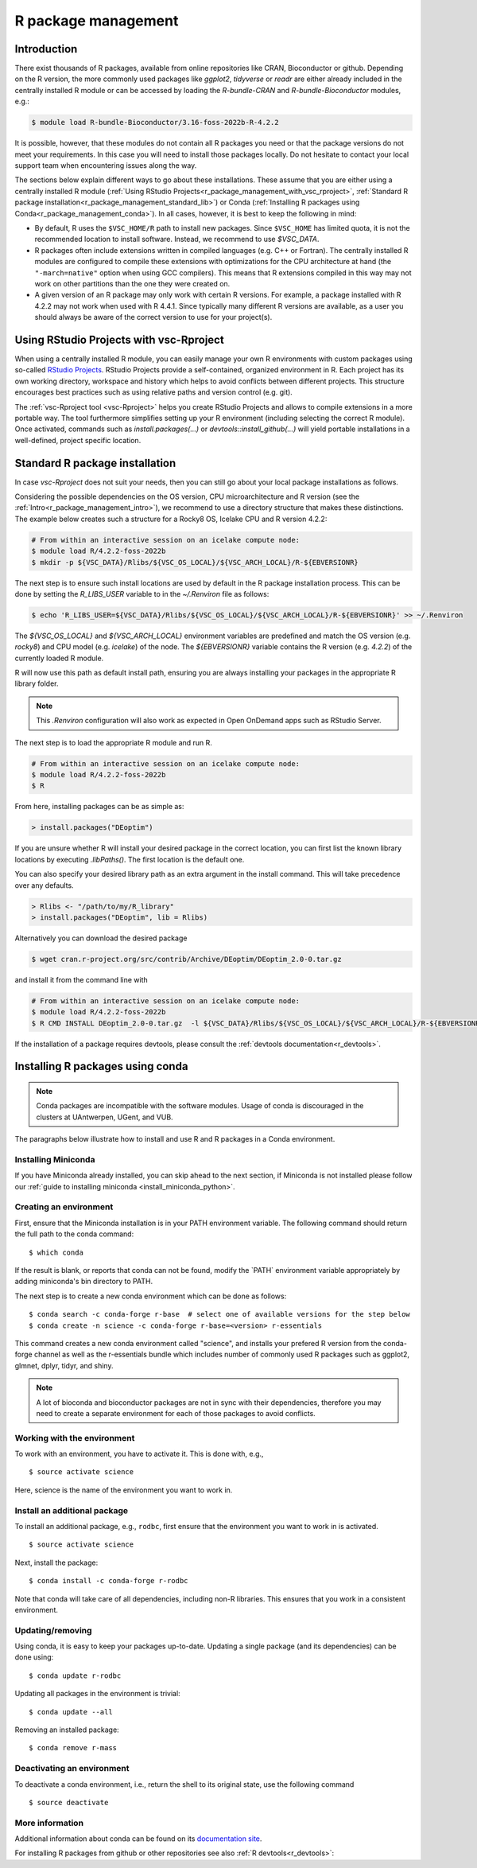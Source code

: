 .. _R_package_management:

R package management
====================

.. _r_package_management_intro:

Introduction
------------

There exist thousands of R packages, available from online repositories like CRAN,
Bioconductor or github. Depending on the R version, the more commonly used packages like `ggplot2`, `tidyverse` or `readr`
are either already included in the centrally installed R module or can be accessed by
loading the `R-bundle-CRAN` and `R-bundle-Bioconductor` modules, e.g.:

.. code:: r

       $ module load R-bundle-Bioconductor/3.16-foss-2022b-R-4.2.2

It is possible, however, that these modules do not contain all R packages you
need or that the package versions do not meet your requirements. In this case
you will need to install those packages locally. Do not hesitate to contact
your local support team when encountering issues along the way.

The sections below explain different ways to go about these installations.
These assume that you are either using a centrally installed R module
(:ref:`Using RStudio Projects<r_package_management_with_vsc_rproject>`,
:ref:`Standard R package installation<r_package_management_standard_lib>`)
or Conda (:ref:`Installing R packages using Conda<r_package_management_conda>`).
In all cases, however, it is best to keep the following in mind:

* By default, R uses the ``$VSC_HOME/R`` path to install new packages.
  Since ``$VSC_HOME`` has limited quota, it is not the recommended location
  to install software. Instead, we recommend to use `$VSC_DATA`.

* R packages often include extensions written in compiled languages (e.g.
  C++ or Fortran). The centrally installed R modules are configured to compile
  these extensions with optimizations for the CPU architecture at hand
  (the ``"-march=native"`` option when using GCC compilers).
  This means that R extensions compiled in this way may not work
  on other partitions than the one they were created on.

* A given version of an R package may only work with certain R versions.
  For example, a package installed with R 4.2.2 may not work when used with
  R 4.4.1. Since typically many different R versions are available,
  as a user you should always be aware of the correct version to use for
  your project(s).


.. _r_package_management_with_vsc_rproject:

Using RStudio Projects with vsc-Rproject
----------------------------------------

When using a centrally installed R module, you can easily manage your own
R environments with custom packages using so-called
`RStudio Projects <https://docs.posit.co/ide/user/ide/guide/code/projects.html>`_.
RStudio Projects provide a self-contained, organized environment in R. Each project has
its own working directory, workspace and history which helps to avoid conflicts between different
projects. This structure encourages best practices such as using relative paths
and version control (e.g. git).

The :ref:`vsc-Rproject tool <vsc-Rproject>` helps you create RStudio Projects
and allows to compile extensions in a more portable way. The tool furthermore
simplifies setting up your R environment (including selecting the correct R
module). Once activated, commands such as `install.packages(...)` or
`devtools::install_github(...)` will yield portable installations in a
well-defined, project specific location.


.. _r_package_management_standard_lib:

Standard R package installation
-------------------------------

In case `vsc-Rproject` does not suit your needs, then you can still go about
your local package installations as follows.

Considering the possible dependencies on the OS version, CPU microarchitecture
and R version (see the :ref:`Intro<r_package_management_intro>`), we recommend
to use a directory structure that makes these distinctions. The example below
creates such a structure for a Rocky8 OS, Icelake CPU and R version 4.2.2:

.. code-block:: bash

      # From within an interactive session on an icelake compute node:
      $ module load R/4.2.2-foss-2022b
      $ mkdir -p ${VSC_DATA}/Rlibs/${VSC_OS_LOCAL}/${VSC_ARCH_LOCAL}/R-${EBVERSIONR}

The next step is to ensure such install locations are used by default in the R package installation process.
This can be done by setting the `R_LIBS_USER` variable to in the `~/.Renviron` file as follows:

.. code-block:: bash

      $ echo 'R_LIBS_USER=${VSC_DATA}/Rlibs/${VSC_OS_LOCAL}/${VSC_ARCH_LOCAL}/R-${EBVERSIONR}' >> ~/.Renviron

The `${VSC_OS_LOCAL}` and `${VSC_ARCH_LOCAL}` environment variables are predefined
and match the OS version (e.g. `rocky8`) and CPU model (e.g. `icelake`) of the node.
The `${EBVERSIONR}` variable contains the R version (e.g. `4.2.2`) of the currently loaded
R module.

R will now use this path as default install path, ensuring you are always installing
your packages in the appropriate R library folder.

.. note::

  This `.Renviron` configuration will also work as expected in Open OnDemand apps
  such as RStudio Server.

The next step is to load the appropriate R module and run R.

.. code-block:: bash

      # From within an interactive session on an icelake compute node:
      $ module load R/4.2.2-foss-2022b
      $ R

From here, installing packages can be as simple as:

.. code-block:: r

      > install.packages("DEoptim")


If you are unsure whether R will install your desired package in the correct location, you can first list
the known library locations by executing `.libPaths()`. The first location is the
default one.

You can also specify your desired library path as an extra argument in the install command.
This will take precedence over any defaults.

.. code-block:: r

      > Rlibs <- "/path/to/my/R_library"
      > install.packages("DEoptim", lib = Rlibs)

Alternatively you can download the desired package

.. code-block:: bash

      $ wget cran.r-project.org/src/contrib/Archive/DEoptim/DEoptim_2.0-0.tar.gz

and install it from the command line with

.. code-block:: bash

      # From within an interactive session on an icelake compute node:
      $ module load R/4.2.2-foss-2022b
      $ R CMD INSTALL DEoptim_2.0-0.tar.gz  -l ${VSC_DATA}/Rlibs/${VSC_OS_LOCAL}/${VSC_ARCH_LOCAL}/R-${EBVERSIONR}

If the installation of a package requires devtools, please consult the :ref:`devtools documentation<r_devtools>`.


.. _r_package_management_conda:

Installing R packages using conda
---------------------------------

.. note::

    Conda packages are incompatible with the software modules.
    Usage of conda is discouraged in the clusters at UAntwerpen, UGent,
    and VUB.

The paragraphs below illustrate how to install and use R and R packages
in a Conda environment.

.. _install_miniconda_r:

Installing Miniconda
~~~~~~~~~~~~~~~~~~~~

If you have Miniconda already installed, you can skip ahead to the next
section, if Miniconda is not installed please follow our :ref:`guide to installing miniconda <install_miniconda_python>`.

.. _create_r_conda_env:

Creating an environment
~~~~~~~~~~~~~~~~~~~~~~~

First, ensure that the Miniconda installation is in your PATH
environment variable. The following command should return the full path
to the conda command::

   $ which conda

If the result is blank, or reports that conda can not be found, modify
the \`PATH\` environment variable appropriately by adding miniconda's bin
directory to PATH.

The next step is to create a new conda environment which can be done as follows::

   $ conda search -c conda-forge r-base  # select one of available versions for the step below
   $ conda create -n science -c conda-forge r-base=<version> r-essentials


This command creates a new conda environment called "science", and installs your prefered R
version from the conda-forge channel as well as the r-essentials bundle which includes number
of commonly used R packages such as ggplot2, glmnet, dplyr, tidyr, and shiny.

.. note::

   A lot of bioconda and bioconductor packages are not in sync with their dependencies, therefore you may need to create a separate environment for each of those packages to avoid conflicts.

Working with the environment
~~~~~~~~~~~~~~~~~~~~~~~~~~~~

To work with an environment, you have to activate it. This is done with,
e.g.,

::

   $ source activate science

Here, science is the name of the environment you want to work in.


Install an additional package
~~~~~~~~~~~~~~~~~~~~~~~~~~~~~

To install an additional package, e.g., ``rodbc``, first ensure that the
environment you want to work in is activated.

::

   $ source activate science

Next, install the package:

::

   $ conda install -c conda-forge r-rodbc

Note that conda will take care of all dependencies, including non-R
libraries. This ensures that you work in a consistent environment.

Updating/removing
~~~~~~~~~~~~~~~~~

Using conda, it is easy to keep your packages up-to-date. Updating a
single package (and its dependencies) can be done using:

::

   $ conda update r-rodbc

Updating all packages in the environment is trivial:

::

   $ conda update --all

Removing an installed package:

::

   $ conda remove r-mass

Deactivating an environment
~~~~~~~~~~~~~~~~~~~~~~~~~~~

To deactivate a conda environment, i.e., return the shell to its
original state, use the following command

::

   $ source deactivate

More information
~~~~~~~~~~~~~~~~

Additional information about conda can be found on its `documentation site <https://docs.conda.io/en/latest/>`__.

For installing R packages from github or other repositories see also :ref:`R devtools<r_devtools>`:
